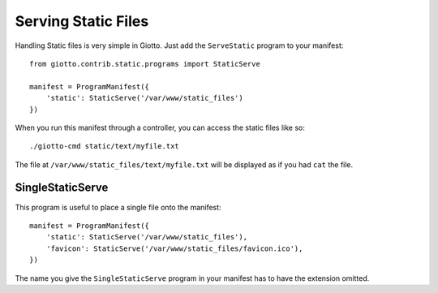 .. _ref-serving_static_files:

====================
Serving Static Files
====================

Handling Static files is very simple in Giotto.
Just add the ``ServeStatic`` program to your manifest::

    from giotto.contrib.static.programs import StaticServe

    manifest = ProgramManifest({
        'static': StaticServe('/var/www/static_files')
    })

When you run this manifest through a controller, you can access the static files like so::

    ./giotto-cmd static/text/myfile.txt

The file at ``/var/www/static_files/text/myfile.txt`` will be displayed as if you had ``cat`` the file.

SingleStaticServe
-----------------
This program is useful to place a single file onto the manifest::

    manifest = ProgramManifest({
        'static': StaticServe('/var/www/static_files'),
        'favicon': StaticServe('/var/www/static_files/favicon.ico'),
    })

The name you give the ``SingleStaticServe`` program in your manifest has to have the extension omitted.